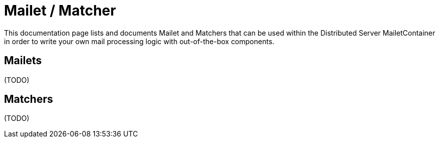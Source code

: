= Mailet / Matcher

This documentation page lists and documents Mailet and Matchers that can be used within the
Distributed Server MailetContainer in order to write your own mail processing logic with out-of-the-box components.

== Mailets

(TODO)

== Matchers

(TODO)